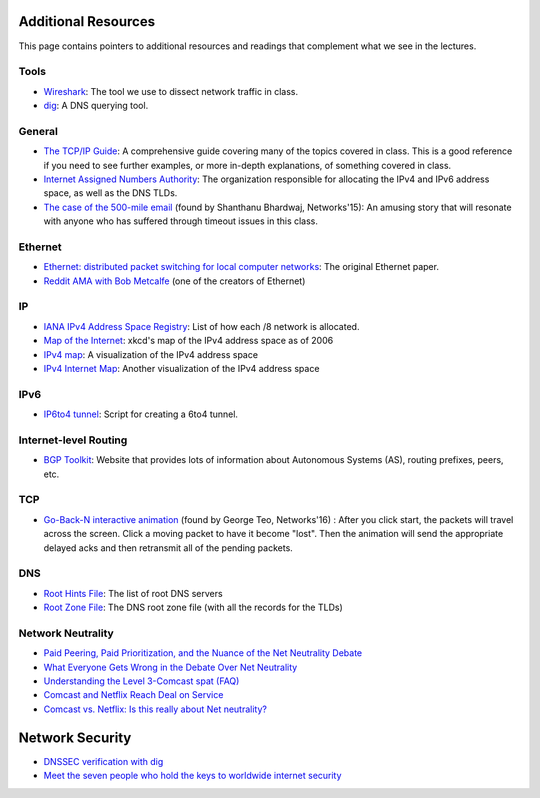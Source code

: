 Additional Resources
--------------------

This page contains pointers to additional resources and readings that complement what we see in the lectures.

Tools
~~~~~

* `Wireshark <https://www.wireshark.org/>`_: The tool we use to dissect network traffic in class.
* `dig <https://en.wikipedia.org/wiki/Dig_(command)>`_: A DNS querying tool.

General
~~~~~~~
* `The TCP/IP Guide <http://www.tcpipguide.com/>`_: A comprehensive guide covering many of the topics covered in class. This is a good reference if you need to see further examples, or more in-depth explanations, of something covered in class.
* `Internet Assigned Numbers Authority <http://www.iana.org/>`_: The organization responsible for allocating the IPv4 and IPv6 address space, as well as the DNS TLDs.
* `The case of the 500-mile email <http://www.ibiblio.org/harris/500milemail.html>`_ (found by Shanthanu Bhardwaj, Networks'15): An amusing story that will resonate with anyone who has suffered through timeout issues in this class. 

Ethernet
~~~~~~~~

* `Ethernet: distributed packet switching for local computer networks <http://dl.acm.org/citation.cfm?id=360253>`_: The original Ethernet paper.
* `Reddit AMA with Bob Metcalfe <http://www.reddit.com/r/IAmA/comments/1erq51/youre_probably_connecting_to_reddit_through_a/>`_ (one of the creators of Ethernet)

IP
~~

* `IANA IPv4 Address Space Registry <http://www.iana.org/assignments/ipv4-address-space/ipv4-address-space.xhtml>`_: List of how each /8 network is allocated.
* `Map of the Internet <http://xkcd.com/195/>`_: xkcd's map of the IPv4 address space as of 2006
* `IPv4 map <http://icicle.dylex.net/~ipmap/>`_: A visualization of the IPv4 address space
* `IPv4 Internet Map <http://caia.swin.edu.au/sting/ipmap/index.html>`_: Another visualization of the IPv4 address space

IPv6
~~~~

* `IP6to4 tunnel <http://www.wtfm.org/ip6to4>`_: Script for creating a 6to4 tunnel.


Internet-level Routing
~~~~~~~~~~~~~~~~~~~~~~

* `BGP Toolkit <http://bgp.he.net/>`_: Website that provides lots of information about Autonomous Systems (AS), routing prefixes, peers, etc.

TCP
~~~

* `Go-Back-N interactive animation <http://www.ccs-labs.org/teaching/rn/animations/gbn_sr/>`_ (found by George Teo, Networks'16) : After you click start, the packets will travel across the screen. Click a moving packet to have it become "lost". Then the animation will send the appropriate delayed acks and then retransmit all of the pending packets. 

DNS
~~~

* `Root Hints File <http://www.internic.net/domain/named.root>`_: The list of root DNS servers
* `Root Zone File <http://www.internic.net/domain/root.zone>`_: The DNS root zone file (with all the records for the TLDs)


Network Neutrality
~~~~~~~~~~~~~~~~~~

* `Paid Peering, Paid Prioritization, and the Nuance of the Net Neutrality Debate <https://www.benton.org/node/197702>`_
* `What Everyone Gets Wrong in the Debate Over Net Neutrality <http://www.wired.com/2014/06/net_neutrality_missing/>`_
* `Understanding the Level 3-Comcast spat (FAQ) <http://www.cnet.com/news/understanding-the-level-3-comcast-spat-faq/>`_
* `Comcast and Netflix Reach Deal on Service <http://www.nytimes.com/2014/02/24/business/media/comcast-and-netflix-reach-a-streaming-agreement.html>`_
* `Comcast vs. Netflix: Is this really about Net neutrality? <http://www.cnet.com/news/comcast-vs-netflix-is-this-really-about-net-neutrality/>`_

Network Security
----------------

* `DNSSEC verification with dig <http://backreference.org/2010/11/17/dnssec-verification-with-dig/>`_
* `Meet the seven people who hold the keys to worldwide internet security <https://www.theguardian.com/technology/2014/feb/28/seven-people-keys-worldwide-internet-security-web>`_



